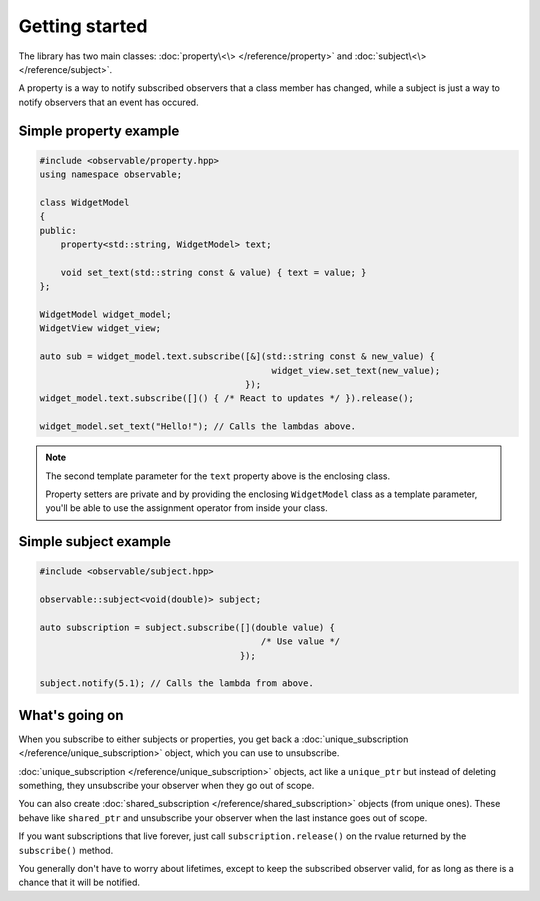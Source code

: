 Getting started
===============

The library has two main classes: :doc:`property\<\> </reference/property>` and
:doc:`subject\<\> </reference/subject>`.

A property is a way to notify subscribed observers that a class member has
changed, while a subject is just a way to notify observers that an event has
occured.

Simple property example
-----------------------

.. code-block:: C++

    #include <observable/property.hpp>
    using namespace observable;

    class WidgetModel
    {
    public:
        property<std::string, WidgetModel> text;

        void set_text(std::string const & value) { text = value; }
    };

    WidgetModel widget_model;
    WidgetView widget_view;

    auto sub = widget_model.text.subscribe([&](std::string const & new_value) {
                                                widget_view.set_text(new_value);
                                           });
    widget_model.text.subscribe([]() { /* React to updates */ }).release();

    widget_model.set_text("Hello!"); // Calls the lambdas above.

.. NOTE::

    The second template parameter for the ``text`` property above is the
    enclosing class.

    Property setters are private and by providing the enclosing ``WidgetModel``
    class as a template parameter, you'll be able to use the assignment operator
    from inside your class.

Simple subject example
----------------------

.. code-block:: C++

    #include <observable/subject.hpp>

    observable::subject<void(double)> subject;

    auto subscription = subject.subscribe([](double value) {
                                              /* Use value */
                                          }); 

    subject.notify(5.1); // Calls the lambda from above.

What's going on
---------------

When you subscribe to either subjects or properties, you get back a
:doc:`unique_subscription </reference/unique_subscription>` object, which you
can use to unsubscribe.

:doc:`unique_subscription </reference/unique_subscription>` objects, act like a
``unique_ptr`` but instead of deleting something, they unsubscribe your observer
when they go out of scope.

You can also create :doc:`shared_subscription </reference/shared_subscription>`
objects (from unique ones). These behave like ``shared_ptr`` and unsubscribe
your observer when the last instance goes out of scope.

If you want subscriptions that live forever, just call ``subscription.release()``
on the rvalue returned by the ``subscribe()`` method.

You generally don't have to worry about lifetimes, except to keep the subscribed
observer valid, for as long as there is a chance that it will be notified.

